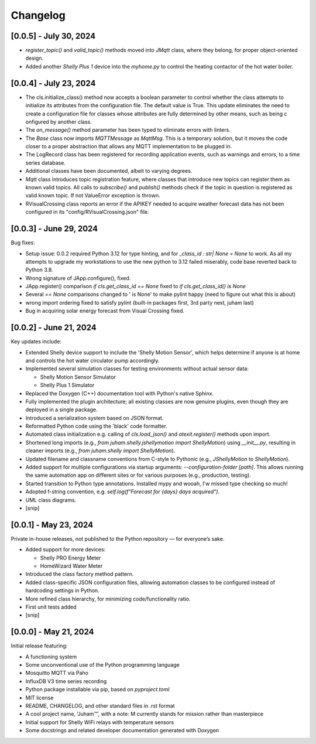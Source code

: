 Changelog
=========


[0.0.5] - July 30, 2024
-----------------------

* `register_topic()` and `valid_topic()` methods moved into `JMqtt` class, where they belong, for proper object-oriented design.
* Added another `Shelly Plus 1` device into the `myhome.py` to control the heating contactor of the hot water boiler.


[0.0.4] - July 23, 2024
-----------------------

* The cls.initialize_class() method now accepts a boolean parameter to control 
  whether the class attempts to initialize its attributes from the configuration file. 
  The default value is True. This update eliminates the need to create a configuration file 
  for classes whose attributes are fully determined by other means, such as being c
  onfigured by another class.

* The `on_message()` method parameter has been typed to eliminate errors with linters.

*  The `Base` class now imports `MQTTMessage` as `MqttMsg`. This is a temporary solution, but it moves
   the code closer to a proper abstraction that allows any MQTT implementation to be plugged in.

* The LogRecord class has been registered for recording application events, such as warnings and errors, 
  to a time series database.

* Additional classes have been documented, albeit to varying degrees.
  
* `Mqtt` class introduces topic registration feature, where classes that introduce new topics can 
  register them as known valid topics. All calls to `subscribe()` and `publish()` methods check 
  if the topic in question is registered as valid known topic. If not ValueError exception is thrown.

* RVisualCrossing class reports an error if the APIKEY needed to acquire weather forecast data has not 
  been configured in its "config/RVisualCrossing.json" file.






[0.0.3] - June 29, 2024
-----------------------

Bug fixes:

* Setup issue: 0.0.2 required Python 3.12 for type hinting, and for `_class_id : str| None = None` to work. As all my attempts
  to upgrade my workstations to use the new python to 3.12 failed miserably, code base reverted back to Python 3.8.
* Wrong signature of JApp.configure(), fixed.
* JApp.register() comparison `if cls.get_class_id ==  None` fixed to `if cls.get_class_id() is None`
* Several `== None` comparisons changed to ' is None' to make pylint happy (need to figure out what this is about)
* wrong import ordering fixed to satisfy pylint (built-in packages first, 3rd party next, juham last)
* Bug in acquiring solar energy forecast from  Visual Crossing fixed.
  

[0.0.2] - June 21, 2024
-----------------------

Key updates include:

* Extended Shelly device support to include the 'Shelly Motion Sensor', which helps determine if anyone is at home and controls the hot water circulator pump accordingly.
* Implemented several simulation classes for testing environments without actual sensor data:

  * Shelly Motion Sensor Simulator
  * Shelly Plus 1 Simulator

* Replaced the Doxygen (C++) documentation tool with Python's native Sphinx. 
* Fully implemented the plugin architecture; all existing classes are now genuine plugins, even though they are deployed in a single package.
* Introduced a serialization system based on JSON format.
* Reformatted Python code using the 'black' code formatter.
* Automated class initialization e.g.  calling of `cls.load_json()` and `atexit.register()` methods upon import.
* Shortened long imports (e.g., `from juham.shelly.jshellymotion import ShellyMotion`) using `__init__.py`, resulting in cleaner imports (e.g., `from juham.shelly import ShellyMotion`).
* Updated filename and classname conventions from C-style to Pythonic (e.g., `JShellyMotion` to `ShellyMotion`).
* Added support for multiple configurations via startup arguments: `--configuration-folder [path]`. This allows running the same automation app on different sites or for various purposes (e.g., production, testing).
* Started transition to Python type annotations. Installed mypy and wooah, I'w missed type checking so much!
* Adopted f-string convention, e.g. `self.log(f"Forecast for {days} days acquired")`.
* UML class diagrams.
* [snip]



[0.0.1] - May 23, 2024
----------------------

Private in-house releases, not published to the Python repository — for everyone’s sake.

* Added support for more devices:
  
  * Shelly PRO Energy Meter
  * HomeWizard Water Meter
  
* Introduced the class factory method pattern.
* Added class-specific JSON configuration files, allowing automation classes to be configured instead of hardcoding settings in Python.
* More refined class hierarchy, for minimizing code/functionality ratio.
* First unit tests added
* [snip]
  

[0.0.0] - May 21, 2024
-----------------------

Initial release featuring:

* A functioning system
* Some unconventional use of the Python programming language
* Mosquitto MQTT via Paho
* InfluxDB V3 time series recording
* Python package installable via pip, based on `pyproject.toml`
* MIT license
* README, CHANGELOG, and other standard files in .rst format
* A cool project name, 'Juham™', with a note: M currently stands for mission rather than masterpiece
* Initial support for Shelly WiFi relays with temperature sensors
* Some docstrings and related developer documentation generated with Doxygen
